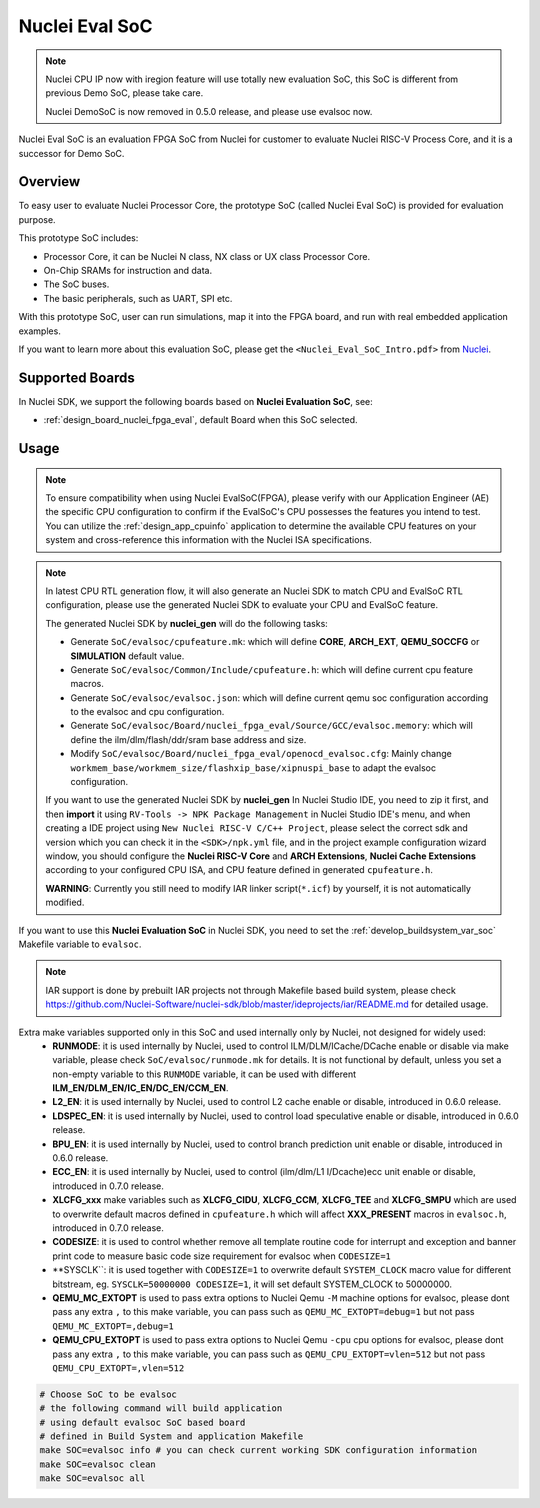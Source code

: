 .. _design_soc_evalsoc:

Nuclei Eval SoC
===============

.. note::

    Nuclei CPU IP now with iregion feature will use totally new evaluation SoC,
    this SoC is different from previous Demo SoC, please take care.

    Nuclei DemoSoC is now removed in 0.5.0 release, and please use evalsoc now.

Nuclei Eval SoC is an evaluation FPGA SoC from Nuclei
for customer to evaluate Nuclei RISC-V Process Core, and it is a successor for Demo SoC.

.. _design_soc_evalsoc_overview:

Overview
--------

To easy user to evaluate Nuclei Processor Core, the prototype
SoC (called Nuclei Eval SoC) is provided for evaluation purpose.

This prototype SoC includes:

* Processor Core, it can be Nuclei N class, NX class or UX class Processor Core.
* On-Chip SRAMs for instruction and data.
* The SoC buses.
* The basic peripherals, such as UART, SPI etc.

With this prototype SoC, user can run simulations, map it into the FPGA board,
and run with real embedded application examples.

If you want to learn more about this evaluation SoC, please get the
``<Nuclei_Eval_SoC_Intro.pdf>`` from `Nuclei`_.


.. _design_soc_evalsoc_boards:

Supported Boards
----------------

In Nuclei SDK, we support the following boards based on **Nuclei Evaluation SoC**, see:

* :ref:`design_board_nuclei_fpga_eval`, default Board when this SoC selected.

.. _design_soc_evalsoc_usage:

Usage
-----

.. note::

    To ensure compatibility when using Nuclei EvalSoC(FPGA), please verify with our Application Engineer (AE) the specific CPU configuration to confirm if the EvalSoC's CPU possesses the features you intend to test.
    You can utilize the :ref:`design_app_cpuinfo` application to determine the available CPU features on your system and cross-reference this information with the Nuclei ISA specifications.

.. note::

    In latest CPU RTL generation flow, it will also generate an Nuclei SDK to match CPU
    and EvalSoC RTL configuration, please use the generated Nuclei SDK to evaluate your
    CPU and EvalSoC feature.

    The generated Nuclei SDK by **nuclei_gen** will do the following tasks:

    - Generate ``SoC/evalsoc/cpufeature.mk``: which will define **CORE**, **ARCH_EXT**, **QEMU_SOCCFG** or **SIMULATION** default value.
    - Generate ``SoC/evalsoc/Common/Include/cpufeature.h``: which will define current cpu feature macros.
    - Generate ``SoC/evalsoc/evalsoc.json``: which will define current qemu soc configuration according to the evalsoc and cpu configuration.
    - Generate ``SoC/evalsoc/Board/nuclei_fpga_eval/Source/GCC/evalsoc.memory``: which will define the ilm/dlm/flash/ddr/sram base address and size.
    - Modify ``SoC/evalsoc/Board/nuclei_fpga_eval/openocd_evalsoc.cfg``: Mainly change ``workmem_base/workmem_size/flashxip_base/xipnuspi_base`` to adapt the evalsoc configuration.

    If you want to use the generated Nuclei SDK by **nuclei_gen** In Nuclei Studio IDE, you need to zip it first,
    and then **import** it using ``RV-Tools -> NPK Package Management`` in Nuclei Studio IDE's menu, and when
    creating a IDE project using ``New Nuclei RISC-V C/C++ Project``, please select the correct sdk and version which
    you can check it in the ``<SDK>/npk.yml`` file, and in the project example configuration wizard window, you should
    configure the **Nuclei RISC-V Core** and **ARCH Extensions**, **Nuclei Cache Extensions**
    according to your configured CPU ISA, and CPU feature defined in generated ``cpufeature.h``.

    **WARNING**: Currently you still need to modify IAR linker script(``*.icf``) by yourself, it is not automatically modified.

If you want to use this **Nuclei Evaluation SoC** in Nuclei SDK, you need to set the
:ref:`develop_buildsystem_var_soc` Makefile variable to ``evalsoc``.

.. note::

    IAR support is done by prebuilt IAR projects not through Makefile based build system, please check https://github.com/Nuclei-Software/nuclei-sdk/blob/master/ideprojects/iar/README.md for detailed usage.

Extra make variables supported only in this SoC and used internally only by Nuclei, not designed for widely used:
  * **RUNMODE**: it is used internally by Nuclei, used to control ILM/DLM/ICache/DCache enable or disable
    via make variable, please check ``SoC/evalsoc/runmode.mk`` for details. It is not functional by default,
    unless you set a non-empty variable to this ``RUNMODE`` variable, it can be used with different **ILM_EN/DLM_EN/IC_EN/DC_EN/CCM_EN**.
  * **L2_EN**: it is used internally by Nuclei, used to control L2 cache enable or disable, introduced in 0.6.0 release.
  * **LDSPEC_EN**: it is used internally by Nuclei, used to control load speculative enable or disable, introduced in 0.6.0 release.
  * **BPU_EN**: it is used internally by Nuclei, used to control branch prediction unit enable or disable, introduced in 0.6.0 release.
  * **ECC_EN**: it is used internally by Nuclei, used to control (ilm/dlm/L1 I/Dcache)ecc unit enable or disable, introduced in 0.7.0 release.
  * **XLCFG_xxx** make variables such as **XLCFG_CIDU**, **XLCFG_CCM**, **XLCFG_TEE** and **XLCFG_SMPU** which are used to overwrite default macros defined in ``cpufeature.h`` which will affect **XXX_PRESENT** macros in ``evalsoc.h``, introduced in 0.7.0 release.
  * **CODESIZE**: it is used to control whether remove all template routine code for interrupt and exception and banner print code to measure basic code size requirement for evalsoc when ``CODESIZE=1``
  * **SYSCLK``: it is used together with ``CODESIZE=1`` to overwrite default ``SYSTEM_CLOCK`` macro value for different bitstream, eg. ``SYSCLK=50000000 CODESIZE=1``, it will set default SYSTEM_CLOCK to 50000000.
  * **QEMU_MC_EXTOPT** is used to pass extra options to Nuclei Qemu ``-M`` machine options for evalsoc,
    please dont pass any extra ``,`` to this make variable, you can pass such as ``QEMU_MC_EXTOPT=debug=1`` but not pass ``QEMU_MC_EXTOPT=,debug=1``
  * **QEMU_CPU_EXTOPT** is used to pass extra options to Nuclei Qemu ``-cpu`` cpu options for evalsoc,
    please dont pass any extra ``,`` to this make variable, you can pass such as ``QEMU_CPU_EXTOPT=vlen=512`` but
    not pass ``QEMU_CPU_EXTOPT=,vlen=512``

.. code-block:: shell

    # Choose SoC to be evalsoc
    # the following command will build application
    # using default evalsoc SoC based board
    # defined in Build System and application Makefile
    make SOC=evalsoc info # you can check current working SDK configuration information
    make SOC=evalsoc clean
    make SOC=evalsoc all


.. _Nuclei: https://nucleisys.com/

